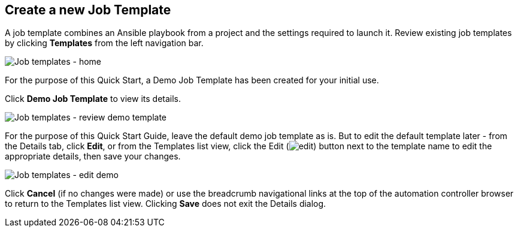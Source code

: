 == Create a new Job Template

A job template combines an Ansible playbook from a project and the
settings required to launch it. Review existing job templates by
clicking *Templates* from the left navigation bar.

image:qs-job-templates-list-view.png[Job
templates - home]

For the purpose of this Quick Start, a Demo Job Template has been
created for your initial use.

Click *Demo Job Template* to view its details.

image:qs-job-template-demo-details.png[Job
templates - review demo template]

For the purpose of this Quick Start Guide, leave the default demo job
template as is. But to edit the default template later - from the
Details tab, click *Edit*, or from the Templates list view, click the
Edit (image:edit-button.png[edit]) button
next to the template name to edit the appropriate details, then save
your changes.

image:qs-job-templates-demo-edit.png[Job
templates - edit demo]

Click *Cancel* (if no changes were made) or use the breadcrumb
navigational links at the top of the automation controller browser to
return to the Templates list view. Clicking *Save* does not exit the
Details dialog.
